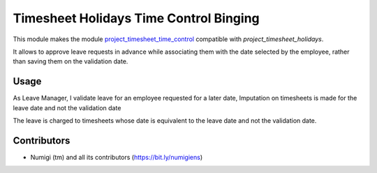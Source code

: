Timesheet Holidays Time Control Binging
=======================================
This module makes the module `project_timesheet_time_control <https://github.com/OCA/project/tree/12.0/project_timesheet_time_control>`_ compatible with `project_timesheet_holidays`.

It allows to approve leave requests in advance while associating them with the date selected by the employee, rather than saving them on the validation date.

Usage
-----
As Leave Manager,
I validate leave for an employee requested for a later date,
Imputation on timesheets is made for the leave date and not the validation date

.. image:: static/description/leave_validated.png

The leave is charged to timesheets whose date is equivalent to the leave date and not the validation date.

.. image:: static/description/timesheets_from_leave.png

Contributors
------------
* Numigi (tm) and all its contributors (https://bit.ly/numigiens)
